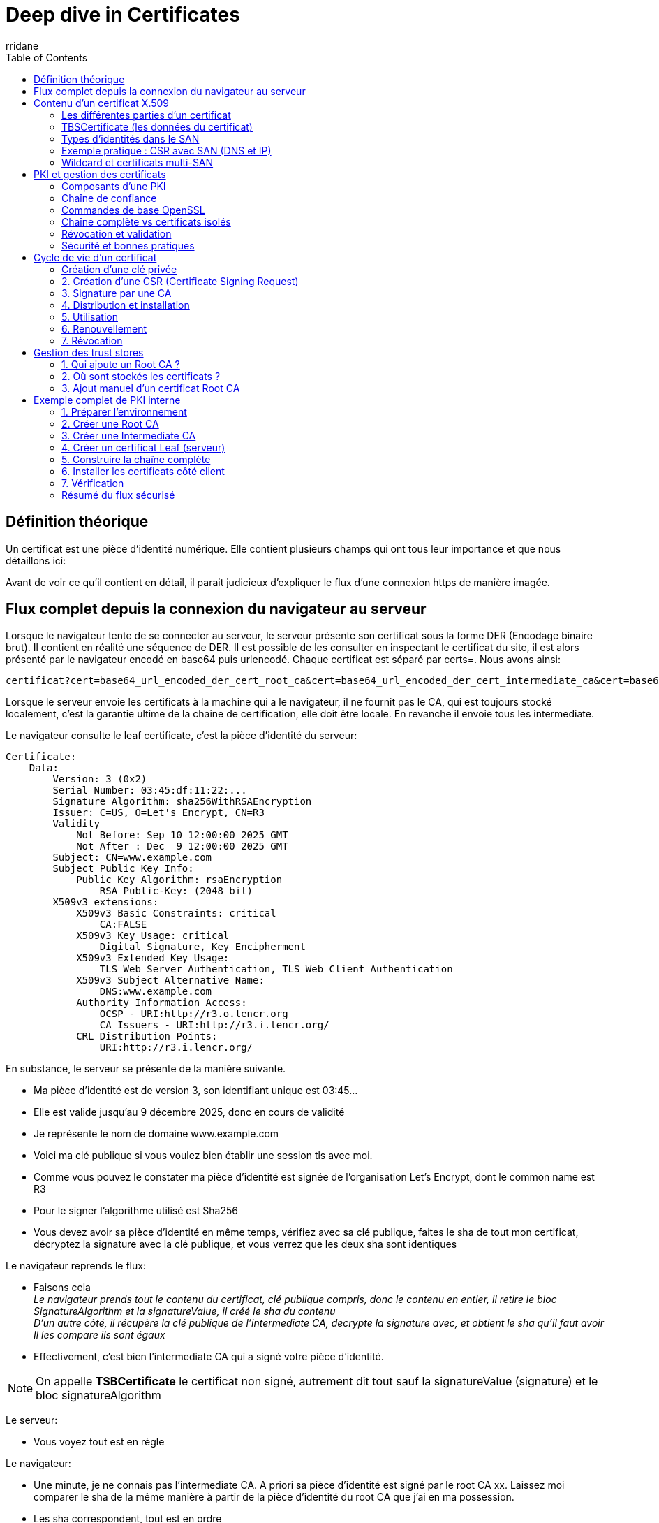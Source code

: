 :author-url: https://github.com/rridane
:author: rridane
:source-highlighter: rouge
:hardbreaks:
:table-caption!:
:toc: left

= Deep dive in Certificates

== Définition théorique

Un certificat est une pièce d'identité numérique. Elle contient plusieurs champs qui ont tous leur importance et que nous détaillons ici:

Avant de voir ce qu'il contient en détail, il parait judicieux d'expliquer le flux d'une connexion https de manière imagée.

== Flux complet depuis la connexion du navigateur au serveur

Lorsque le navigateur tente de se connecter au serveur, le serveur présente son certificat sous la forme DER (Encodage binaire brut). Il contient en réalité une séquence de DER. Il est possible de les consulter en inspectant le certificat du site, il est alors présenté par le navigateur encodé en base64 puis urlencodé. Chaque certificat est séparé par certs=. Nous avons ainsi:

[source,bash]
----
certificat?cert=base64_url_encoded_der_cert_root_ca&cert=base64_url_encoded_der_cert_intermediate_ca&cert=base64_url_encoded_der_cert_leaf_ca
----

Lorsque le serveur envoie les certificats à la machine qui a le navigateur, il ne fournit pas le CA, qui est toujours stocké localement, c'est la garantie ultime de la chaine de certification, elle doit être locale. En revanche il envoie tous les intermediate.

Le navigateur consulte le leaf certificate, c'est la pièce d'identité du serveur:

[source,bash]
----
Certificate:
    Data:
        Version: 3 (0x2)
        Serial Number: 03:45:df:11:22:...
        Signature Algorithm: sha256WithRSAEncryption
        Issuer: C=US, O=Let's Encrypt, CN=R3
        Validity
            Not Before: Sep 10 12:00:00 2025 GMT
            Not After : Dec  9 12:00:00 2025 GMT
        Subject: CN=www.example.com
        Subject Public Key Info:
            Public Key Algorithm: rsaEncryption
                RSA Public-Key: (2048 bit)
        X509v3 extensions:
            X509v3 Basic Constraints: critical
                CA:FALSE
            X509v3 Key Usage: critical
                Digital Signature, Key Encipherment
            X509v3 Extended Key Usage:
                TLS Web Server Authentication, TLS Web Client Authentication
            X509v3 Subject Alternative Name:
                DNS:www.example.com
            Authority Information Access:
                OCSP - URI:http://r3.o.lencr.org
                CA Issuers - URI:http://r3.i.lencr.org/
            CRL Distribution Points:
                URI:http://r3.i.lencr.org/

----

En substance, le serveur se présente de la manière suivante.

* Ma pièce d'identité est de version 3, son identifiant unique est 03:45...
* Elle est valide jusqu'au 9 décembre 2025, donc en cours de validité
* Je représente le nom de domaine www.example.com
* Voici ma clé publique si vous voulez bien établir une session tls avec moi.
* Comme vous pouvez le constater ma pièce d'identité est signée de l'organisation Let's Encrypt, dont le common name est R3
* Pour le signer l'algorithme utilisé est Sha256
* Vous devez avoir sa pièce d'identité en même temps, vérifiez avec sa clé publique, faites le sha de tout mon certificat, décryptez la signature avec la clé publique, et vous verrez que les deux sha sont identiques

Le navigateur reprends le flux:

* Faisons cela
__Le navigateur prends tout le contenu du certificat, clé publique compris, donc le contenu en entier, il retire le bloc SignatureAlgorithm et la signatureValue, il créé le sha du contenu__
__D'un autre côté, il récupère la clé publique de l'intermediate CA, decrypte la signature avec, et obtient le sha qu'il faut avoir__
__Il les compare ils sont égaux__
* Effectivement, c'est bien l'intermediate CA qui a signé votre pièce d'identité.

[NOTE]
--
On appelle **TSBCertificate** le certificat non signé, autrement dit tout sauf la signatureValue (signature) et le bloc signatureAlgorithm
--

Le serveur:

* Vous voyez tout est en règle

Le navigateur:

* Une minute, je ne connais pas l'intermediate CA. A priori sa pièce d'identité est signé par le root CA xx. Laissez moi comparer le sha de la même manière à partir de la pièce d'identité du root CA que j'ai en ma possession.
* Les sha correspondent, tout est en ordre

Le serveur:

* Parfait, maintenant que tu me fais confiance, établissons une clé de session (ECDHE → clé symétrique AES/ChaCha).

== Contenu d’un certificat X.509

=== Les différentes parties d'un certificat

Un certificat X.509 est un document structuré (ASN.1, DER/PEM) qui associe une clé publique à une identité et qui est signé par une autorité comme nous l'avons vu dans le flux décrie précédemment.
Il se compose de trois parties principales :

1. **TBSCertificate** (To Be Signed Certificate) → les données qui seront signées
2. **SignatureAlgorithm** → algorithme de signature utilisé
3. **SignatureValue** → signature du TBSCertificate par la clé privée de l’issuer

=== TBSCertificate (les données du certificat)


[source,bash]
----

# =========================================================
# Structure complète d’un certificat X.509
# =========================================================

# TBSCertificate (les données du certificat, "To Be Signed")
# C’est cette partie qui est signée par l’autorité émettrice.
# Elle contient toutes les informations d’identité, de validité,
# de clé publique et d’extensions éventuelles.

Version
# La version du standard X.509 utilisée.
# Version 1 : tout premier standard (rare, obsolète).
# Version 2 : ajout de champs uniques (peu utilisé).
# Version 3 : le standard actuel, supporte les extensions (X.509v3).

Serial Number
# Numéro unique attribué par la CA au certificat.
# Sert notamment à identifier un certificat dans une liste de révocation (CRL).

Signature Algorithm
# L’algorithme utilisé par l’issuer (CA) pour signer le certificat.
# Combine un algorithme de hash (SHA256, SHA384, SHA512…) avec un algorithme de signature (RSA, ECDSA, Ed25519…).
# Exemple : sha256WithRSAEncryption, ecdsa-with-SHA384.

Issuer
# L’identité de l’autorité de certification (CA) qui a signé le certificat.
# Champs possibles (certains obligatoires, d’autres optionnels) :
C  = Country # (pays)
ST = State / Province # (état/province)
L  = Locality # (ville)
O  = Organization # (organisation)
OU = Organizational Unit # (unité organisationnelle)
CN = Common Name # (nom usuel, ex: "R3" pour Lets Encrypt)

Validity
Not Before :
# Date/heure à partir de laquelle le certificat est valide.
Not After  :
# Date/heure d’expiration du certificat.

Subject
# L’identité du détenteur du certificat (le "titulaire").
# Structure identique à l’issuer (C, ST, L, O, OU, CN).
# Historiquement, CN contenait le FQDN (www.example.com).
# Aujourd’hui, le champ SubjectAltName (SAN) est utilisé pour les DNS.

Subject Public Key Info
Public Key Algorithm :
# Algorithme de clé publique (RSA, ECDSA, Ed25519…).
# Décrit aussi les paramètres (taille de clé RSA, courbe elliptique, etc.).
Public Key :
# La clé publique elle-même (exprimée en hexadécimal/DER).
# Le navigateur utilisera cette clé pour vérifier la signature TLS lors du handshake.

Unique Identifiers # (optionnel, rarement utilisé)
Issuer Unique ID :
# Identifiant unique de l’issuer.
Subject Unique ID :
# Identifiant unique du subject.
# Très peu utilisés aujourd’hui, remplacés par les extensions modernes.

# ---------------------------------------------------------
# Extensions X.509v3
# ---------------------------------------------------------
# Les extensions sont le cœur du standard v3.
# Elles précisent les usages autorisés et ajoutent des contraintes.

BasicConstraints
# Indique si ce certificat peut signer d’autres certificats.
CA:TRUE #  → c’est un certificat d’autorité.
# CA:FALSE → c’est un certificat utilisateur/serveur.
# pathLenConstraint → limite la profondeur de la chaîne d’intermédiaires.

KeyUsage
# Précise les usages autorisés pour la clé publique.
# digitalSignature      → signature numérique (TLS, authentification…).
# nonRepudiation        → preuve non-répudiable (juridique).
# keyEncipherment       → chiffrement de clé (ex: TLS RSA handshake).
# dataEncipherment      → chiffrement de données.
# keyAgreement          → échange de clés (ex: Diffie-Hellman).
# keyCertSign           → signer d’autres certificats (CA uniquement).
# cRLSign               → signer une CRL.
# encipherOnly/decipherOnly → usages très spécifiques.

ExtendedKeyUsage (EKU)
# Usage plus précis, souvent pour TLS.
# serverAuth            → authentification serveur TLS.
# clientAuth            → authentification client TLS.
# codeSigning           → signature de code.
# emailProtection       → chiffrement/signature email (S/MIME).
# timeStamping          → serveur de timestamp.
# OCSPSigning           → signature de réponses OCSP.
# ipsecIKE, msCodeInd, msSmartcardLogon → usages spécifiques.

Subject Alternative Name (SAN)
# Définit les identités supplémentaires associées au certificat.
# DNS names  → www.example.com, api.example.com
# IP addresses → 192.168.1.1
# email addresses
# URIs
# UPN (User Principal Name, utile en Active Directory)

Issuer Alternative Name
# Alias ou autres identités de l’issuer.
# Parfois utilisé dans les infrastructures complexes.

Subject Key Identifier (SKI)
# Empreinte (hash) de la clé publique du sujet.
# Sert de "référence" unique pour relier un certificat à son issuer.

Authority Key Identifier (AKI)
# Empreinte de la clé publique de l’autorité signataire.
# Permet au client de retrouver le bon certificat CA dans la chaîne.

CRL Distribution Points
# Indique où trouver la liste de révocation (CRL).
# Généralement sous forme d’URL (http://...).

Authority Information Access (AIA)
# Méthodes pour vérifier ou compléter la chaîne.
# OCSP URI      → adresse du serveur OCSP.
# CA Issuers URI → lien pour télécharger le certificat de l’issuer.

Certificate Policies
# Liste d’OIDs décrivant les politiques de certification appliquées.
# Peut inclure des URL vers un "Certification Practice Statement" (CPS).

Name Constraints
# Restreint les noms de domaine/IP pour lesquels ce CA peut signer.
# Exemple : une CA interne ne peut signer que pour *.exemple.local.

Policy Constraints
# Contraint l’utilisation des policies dans la chaîne de certification.

Inhibit anyPolicy
# Interdit d’utiliser le joker "anyPolicy" pour la validation.

OCSP Must-Staple (TLS Feature)
# Extension TLS spécifique.
# Indique que le serveur doit inclure une réponse OCSP stapled dans son handshake TLS.

Other possible OIDs
# Extensions spécifiques, souvent propriétaires ou sectorielles.
# Exemple : certificats pour cartes d’identité, certificats gouvernementaux, etc.

# ---------------------------------------------------------
# 2. SignatureAlgorithm
# ---------------------------------------------------------
# L’algorithme que l’issuer a utilisé pour signer le TBSCertificate.
# Exemples :
# sha256WithRSAEncryption
# ecdsa-with-SHA256
# Ed25519

# ---------------------------------------------------------
# 3. SignatureValue
# ---------------------------------------------------------
# La signature numérique (BIT STRING) du TBSCertificate.
# Calculée par la CA avec sa clé privée.
# Vérifiable avec la clé publique de l’issuer.
----

=== Types d’identités dans le SAN

Le champ *Subject Alternative Name (SAN)* peut contenir plusieurs types d’identités, appelés *GeneralName* dans la norme ASN.1.
Chaque identité doit être précédée d’un préfixe indiquant son type :

* `DNS:...` → nom de domaine (FQDN ou wildcard).
Exemple : `DNS:www.example.com`, `DNS:*.example.com`
* `IP:...` → adresse IP (v4 ou v6).
Exemple : `IP:192.168.0.1`, `IP:2001:db8::1`
* `URI:...` → identifiant de ressource.
Exemple : `URI:https://example.com/app`
* `email:...` → adresse email.
Exemple : `email:admin@example.com`
* `UPN:...` → *User Principal Name* (utilisé dans Active Directory).
Exemple : `UPN:user@example.local`

[NOTE]
====
Historiquement, le CN (Common Name) servait pour le nom DNS.
Aujourd’hui, les navigateurs modernes **n’acceptent plus que les SAN** → si le champ SAN est vide, le certificat est rejeté même si le CN correspond.
====

[NOTE]
====
Attention à la terminologie : le préfixe `DNS:` dans le SAN n’a *aucun lien* avec le protocole DNS.
Il sert uniquement à indiquer les **noms d’hôte** (hostnames) pour lesquels le certificat est valide.

Exemple :
* Connexion vers `https://www.example.com` → le client TLS vérifie la présence de `DNS:www.example.com` dans le SAN.
* Connexion vers `https://192.168.1.1` → le client TLS vérifie la présence de `IP:192.168.1.1` dans le SAN.

C’est donc une vérification d’**identité du serveur** et non une résolution DNS.
====

[NOTE]
====
Le préfixe `email:` dans le SAN est utilisé principalement pour la **messagerie sécurisée (S/MIME)**.
Il permet de :
* signer numériquement des emails (authenticité de l’expéditeur),
* chiffrer des emails (le destinataire utilise la clé publique du certificat lié à `email:`).

En entreprise, il peut aussi servir pour l’authentification utilisateur avec certificats clients.
====

[NOTE]
====
Le préfixe `URI:` permet d’associer un certificat à une **ressource complète** (schéma + chemin).
Exemples :
* `URI:sip:alice@example.com` → authentification SIP (VoIP),
* `URI:ldap:///dc=example,dc=com` → certificat lié à un annuaire LDAP,
* `URI:urn:example:service:myapp` → identité logique interne.

Peu utilisé dans le web classique (HTTPS), il est surtout présent dans des protocoles spécialisés (LDAP, SIP, systèmes internes).
====

[NOTE]
====
Le préfixe `UPN:` (*User Principal Name*) est typique des environnements **Microsoft Active Directory**.
Il permet de lier un certificat à un utilisateur via son UPN (`user@example.local`).
Utilisé pour :
* l’authentification forte (certificats clients dans AD),
* la fédération d’identités (Kerberos, smartcards).

Pratiquement absent en dehors des environnements Microsoft.
====

=== Exemple pratique : CSR avec SAN (DNS et IP)

Pour générer un certificat contenant plusieurs noms (multi-SAN, wildcard, IP), on utilise un fichier de configuration OpenSSL avec une section `[ alt_names ]`.

[source,ini]
----
# openssl.cnf (extrait pertinent)
[ req ]
default_bits       = 2048
prompt             = no
default_md         = sha256
req_extensions     = req_ext
distinguished_name = dn

[ dn ]
C  = FR
ST = France
L  = Paris
O  = MyOrg
OU = IT
CN = myapp.local

[ req_ext ]
subjectAltName = @alt_names

[ alt_names ]
DNS.1   = myapp.local
DNS.2   = www.myapp.local
DNS.3   = *.example.com
IP.1    = 192.168.1.10
IP.2    = 10.0.0.5
----

.Générer la clé privée
[source,]
----
openssl genrsa -out server.key 2048
----

.Générer la CSR avec SAN (basée sur openssl.cnf)
[source,]
----
openssl req -new -key server.key -out server.csr -config openssl.cnf
----

Le bloc `[ alt_names ]` permet de préciser plusieurs identités :
* `DNS.N` pour les noms de domaine (y compris wildcard),
* `IP.N` pour les adresses IP,
* éventuellement `email.N` ou `URI.N`.

[NOTE]
====
Si tu n’indiques pas les SAN explicitement, certains navigateurs modernes (Chrome, Firefox) **ignorent le CN** et refuseront le certificat.
====

=== Wildcard et certificats multi-SAN

Les extensions SAN permettent aussi de couvrir plusieurs noms de domaine dans un seul certificat.

* *Wildcard* (`*.example.com`)
** Le certificat est valable pour tous les sous-domaines d’un domaine.
** Exemple : `*.example.com` couvre `www.example.com`, `api.example.com`, `mail.example.com`.
** ⚠️ Ne couvre pas le domaine de base `example.com` (il faut l’ajouter explicitement dans les SAN).
** Usage courant pour simplifier la gestion de multiples services sous un même domaine.
** Risque : si la clé privée est compromise, *tous les sous-domaines* sont exposés.

* *Multi-SAN (Subject Alternative Names multiples)*
** Le certificat peut inclure plusieurs DNS distincts.
** Exemple :

[source]
----
DNS:www.example.com
DNS:api.example.com
DNS:shop.example.org
----

** Permet de sécuriser plusieurs domaines ou services avec un seul certificat.
** Attention à la gestion : chaque ajout de SAN nécessite un *renouvellement complet* du certificat.

[NOTE]
====
Let's Encrypt supporte gratuitement les *wildcards* (via le challenge DNS-01) et les certificats *multi-SAN* (jusqu’à 100 domaines par certificat).
====

== PKI et gestion des certificats

Une PKI (Public Key Infrastructure) est l’ensemble des composants, politiques et procédures qui permettent de gérer les certificats numériques et les clés associées.
Elle définit comment les certificats sont créés, signés, distribués, validés et révoqués.

=== Composants d’une PKI

* Root CA
** Autorité de certification racine.
** C’est l’ultime point de confiance.
** Elle signe directement les certificats intermédiaires.
** Elle est généralement stockée hors-ligne pour limiter les risques.

* Intermediate CA
** Autorités subordonnées au Root CA.
** Elles émettent les certificats pour les serveurs et utilisateurs.
** Permettent de protéger le Root CA (on signe avec l’intermédiaire, pas directement avec le root).

* Registration Authority (RA)
** Composant optionnel.
** Vérifie l’identité des demandeurs avant qu’un certificat soit émis par la CA.

* Repositories
** Points de publication des certificats et des informations de révocation.
** CRL (Certificate Revocation List).
** OCSP (Online Certificate Status Protocol).

=== Chaîne de confiance

Un certificat est validé en reconstituant une chaîne de confiance :

. Le navigateur reçoit le **Leaf certificate** (site).
. Il vérifie la signature avec l’**Intermediate CA**.
. L’intermediate est lui-même signé par le **Root CA**.
. Le Root CA doit être présent dans le **trust store** local.
. Si toute la chaîne est valide, la connexion est approuvée.

[NOTE]
--
Le serveur envoie toujours le Leaf et les Intermediate nécessaires.
Le Root CA n’est jamais envoyé : il doit être présent côté client.
--

=== Commandes de base OpenSSL

[source,bash]
----
# Voir le contenu d’un certificat
openssl x509 -in cert.pem -text -noout

# Vérifier qu’un certificat est signé par une CA donnée
openssl verify -CAfile chain.pem cert.pem

# Générer une clé privée RSA 2048 bits
openssl genrsa -out privkey.pem 2048

# Générer une CSR (Certificate Signing Request) à partir d’une clé privée
openssl req -new -key privkey.pem -out request.csr

# Créer un certificat auto-signé (ex: Root CA)
openssl req -x509 -new -nodes -key privkey.pem -sha256 -days 365 -out rootCA.pem
----

=== Chaîne complète vs certificats isolés

* `cert.pem` : contient uniquement le certificat Leaf (site).
* `chain.pem` : contient les certificats intermédiaires.
* `fullchain.pem` : concaténation du Leaf + chain.pem → utilisé par la majorité des serveurs web.
* Le Root n’est jamais inclus.

=== Révocation et validation

* **CRL (Certificate Revocation List)**
** Liste signée par la CA contenant les certificats invalidés.
** Téléchargée régulièrement par les clients.

* **OCSP (Online Certificate Status Protocol)**
** Protocole permettant de vérifier en temps réel la validité d’un certificat.
** Réponse courte : "good", "revoked" ou "unknown".

* **OCSP Stapling**
** Optimisation TLS.
** Le serveur fournit la réponse OCSP directement dans le handshake.
** Évite au client de contacter le serveur OCSP lui-même.

=== Sécurité et bonnes pratiques

* Root CA doit rester hors ligne, seule l’Intermediate CA est utilisée pour signer.
* Certificats serveurs avec durée de vie courte (90 jours chez Let’s Encrypt).
* Renouvellement automatisé (certbot, acme.sh).
* Utiliser OCSP Stapling pour accélérer la validation.
* Ne jamais partager les clés privées.
* Restreindre les usages des certificats via KeyUsage et ExtendedKeyUsage.

== Cycle de vie d’un certificat

Un certificat suit plusieurs étapes durant sa vie. Ces étapes sont gérées par la PKI.

=== Création d’une clé privée

[source,bash]
----
# Exemple RSA
openssl genrsa -out server.key 2048

# Exemple EC (Elliptic Curve)
openssl ecparam -name prime256v1 -genkey -noout -out server.key
----

Cette clé privée doit rester secrète et ne jamais être partagée.

=== 2. Création d’une CSR (Certificate Signing Request)

[source,bash]
----
openssl req -new -key server.key -out server.csr
----

La CSR contient :

* la clé publique,
* les informations du Subject (CN, O, etc.),
* éventuellement des extensions (SAN),
* et est signée par la clé privée.

=== 3. Signature par une CA

La CSR est envoyée à une CA (publique comme Let's Encrypt, ou privée interne).
La CA signe le certificat avec sa propre clé privée et retourne un certificat valide.

=== 4. Distribution et installation

Le certificat signé est installé sur le serveur/application.
Souvent accompagné de `fullchain.pem` (leaf + intermediates).

=== 5. Utilisation

Le certificat est présenté par le serveur lors des connexions TLS/SSL.
Le client le valide grâce à sa chaîne de confiance.

=== 6. Renouvellement

Avant expiration (`Not After`), le certificat doit être renouvelé.
Les durées sont de plus en plus courtes (ex: 90 jours pour Let's Encrypt).
Les outils comme `certbot` automatisent cette étape.

=== 7. Révocation
Si une clé privée est compromise ou si un certificat n’est plus valide, il peut être révoqué :
* Ajouté à une CRL (Certificate Revocation List),
* Ou signalé comme révoqué via OCSP.

== Gestion des trust stores

Un certificat Root CA doit être connu du client pour qu’une chaîne soit valide.
Cela implique qu’il doit être stocké dans un **trust store**.

=== 1. Qui ajoute un Root CA ?

* **CA publiques reconnues** (ex: ISRG Root X1, DigiCert, GlobalSign…)
** Ajoutées dans les OS/navigateurs par les éditeurs (Microsoft, Apple, Mozilla, distributions Linux).
** Cela passe par un processus de validation (ex: Mozilla CA Certificate Policy).
** Exemple : Let's Encrypt a dû prouver sa fiabilité pour que son Root CA soit intégré aux stores.

* **CA privées** (internes à une organisation)
** Ajoutées manuellement par un administrateur système ou devops.
** Exemple : une entreprise crée un Root CA interne et le déploie via GPO (Windows) ou via un package Linux.

=== 2. Où sont stockés les certificats ?

* Linux
** `/etc/ssl/certs` (Debian/Ubuntu).
** `/etc/pki/ca-trust` (RedHat).
** Commandes : `update-ca-certificates` ou `update-ca-trust`.
** Les certificats Root sont généralement des fichiers `.crt` PEM.

* Windows
** Windows Certificate Store (géré via MMC).
** Séparé en "Trusted Root Certification Authorities", "Intermediate", etc.
** Déploiement via GPO dans un environnement Active Directory.

* macOS
** Utilise le **Keychain Access**.
** Les certificats Root peuvent être installés manuellement ou via MDM.

* Firefox
** Maintient son propre trust store indépendant.
** Les CA racines y sont ajoutées par Mozilla après audit.

=== 3. Ajout manuel d’un certificat Root CA

* Sous Linux
[source,bash]
----
sudo cp myrootCA.crt /usr/local/share/ca-certificates/
sudo update-ca-certificates
----

* Sous Windows
[source,bash]
----
# Depuis MMC -> Ajouter un certificat -> Trusted Root Certification Authorities
# Ou via PowerShell
Import-Certificate -FilePath "C:\myrootCA.crt" -CertStoreLocation Cert:\LocalMachine\Root
----

* Sous Firefox
** Ouvrir Paramètres → Vie privée et sécurité → Certificats → Autorités → Importer.

[NOTE]
--
Les certificats Root CA sont rarement ajoutés par les utilisateurs.
En pratique, seuls les éditeurs des OS/navigateurs ajoutent les Root publics.
Les administrateurs ajoutent uniquement les CA internes lorsqu’ils déploient une PKI privée.
--

== Exemple complet de PKI interne

Cette section illustre la création d’une PKI locale de test.
Nous allons créer :

* Une **Root CA** (hors ligne),
* Une **Intermediate CA** (qui signe les certificats serveurs),
* Un **certificat Leaf** (par ex. pour `myapp.local`).

Enfin, nous verrons comment installer les certificats pour que la chaîne soit valide sur une machine cliente.

=== 1. Préparer l’environnement

[source,bash]
----
mkdir -p ~/pki/{root,intermediate,certs,private,newcerts,csr}
chmod 700 ~/pki/private
touch ~/pki/index.txt
echo 1000 > ~/pki/serial
----

=== 2. Créer une Root CA

[source,bash]
----
# Générer une clé privée pour la Root CA
openssl genrsa -out root/rootCA.key 4096

# Créer un certificat Root auto-signé (valide 10 ans)
openssl req -x509 -new -nodes \
  -key root/rootCA.key \
  -sha256 -days 3650 \
  -subj "/C=FR/ST=France/L=Paris/O=MyOrg/OU=IT/CN=MyRootCA" \
  -out root/rootCA.crt
----

* `rootCA.key` → clé privée (secrète, hors ligne).
* `rootCA.crt` → certificat racine, auto-signé.

=== 3. Créer une Intermediate CA

[source,bash]
----
# Générer une clé privée pour l’intermédiaire
openssl genrsa -out intermediate/intermediateCA.key 4096

# Créer une CSR (Certificate Signing Request) pour l’intermédiaire
openssl req -new -sha256 \
  -key intermediate/intermediateCA.key \
  -subj "/C=FR/ST=France/L=Paris/O=MyOrg/OU=IT/CN=MyIntermediateCA" \
  -out intermediate/intermediateCA.csr

# Signer l’intermediate avec la Root CA
openssl x509 -req -in intermediate/intermediateCA.csr \
  -CA root/rootCA.crt -CAkey root/rootCA.key \
  -CAcreateserial \
  -out intermediate/intermediateCA.crt \
  -days 1825 -sha256 \
  -extfile <(printf "basicConstraints=CA:TRUE,pathlen:0\nkeyUsage=critical,keyCertSign,cRLSign\n")
----

* `intermediateCA.key` → clé privée intermédiaire.
* `intermediateCA.crt` → signé par le Root, utilisable pour signer les leaf.

=== 4. Créer un certificat Leaf (serveur)

[source,bash]
----
# Générer la clé privée du serveur
openssl genrsa -out private/myapp.local.key 2048

# Créer une CSR pour le serveur
openssl req -new -sha256 \
  -key private/myapp.local.key \
  -subj "/C=FR/ST=France/L=Paris/O=MyOrg/OU=Apps/CN=myapp.local" \
  -out csr/myapp.local.csr

# Signer le certificat serveur avec l’Intermediate
openssl x509 -req -in csr/myapp.local.csr \
  -CA intermediate/intermediateCA.crt \
  -CAkey intermediate/intermediateCA.key \
  -CAcreateserial \
  -out certs/myapp.local.crt \
  -days 365 -sha256 \
  -extfile <(printf "subjectAltName=DNS:myapp.local\nkeyUsage=digitalSignature,keyEncipherment\nextendedKeyUsage=serverAuth")
----

* `myapp.local.key` → clé privée du serveur.
* `myapp.local.crt` → certificat signé par l’intermédiaire.

=== 5. Construire la chaîne complète

Pour distribuer au serveur :
[source,bash]
----
cat certs/myapp.local.crt intermediate/intermediateCA.crt > certs/fullchain.pem
----

* `fullchain.pem` = Leaf + Intermediate(s).
* C’est ce que le serveur doit présenter aux clients.

Le Root (`rootCA.crt`) **ne doit pas être sur le serveur** mais dans le trust store du client.

=== 6. Installer les certificats côté client

* Sous Linux
[source,bash]
----
# Copier le Root CA dans le répertoire des certificats
sudo cp root/rootCA.crt /usr/local/share/ca-certificates/myrootCA.crt

# Mettre à jour le trust store
sudo update-ca-certificates
----

* Sous Windows
[source,powershell]
----
# Importer dans Trusted Root Certification Authorities
Import-Certificate -FilePath "C:\path\to\rootCA.crt" -CertStoreLocation Cert:\LocalMachine\Root
----

* Sous Firefox
Aller dans Paramètres → Vie privée et sécurité → Certificats → Autorités → Importer → `rootCA.crt`.

=== 7. Vérification

[source,bash]
----
# Vérifier la chaîne complète côté client
openssl verify -CAfile root/rootCA.crt certs/fullchain.pem
# Résultat attendu : OK
----

=== Résumé du flux sécurisé

. Le serveur présente `fullchain.pem` (Leaf + Intermediate).
. Le client valide la signature du Leaf avec l’Intermediate.
. Le client valide la signature de l’Intermediate avec le Root CA stocké localement.
. Si tout est cohérent, la chaîne est approuvée et la connexion TLS est établie.

